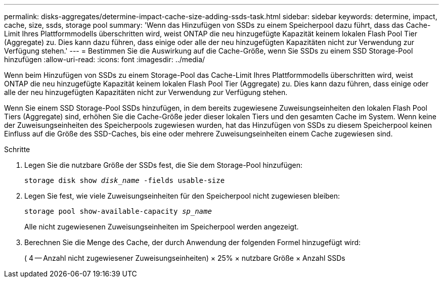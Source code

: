 ---
permalink: disks-aggregates/determine-impact-cache-size-adding-ssds-task.html 
sidebar: sidebar 
keywords: determine, impact, cache, size, ssds, storage pool 
summary: 'Wenn das Hinzufügen von SSDs zu einem Speicherpool dazu führt, dass das Cache-Limit Ihres Plattformmodells überschritten wird, weist ONTAP die neu hinzugefügte Kapazität keinem lokalen Flash Pool Tier (Aggregate) zu. Dies kann dazu führen, dass einige oder alle der neu hinzugefügten Kapazitäten nicht zur Verwendung zur Verfügung stehen.' 
---
= Bestimmen Sie die Auswirkung auf die Cache-Größe, wenn Sie SSDs zu einem SSD Storage-Pool hinzufügen
:allow-uri-read: 
:icons: font
:imagesdir: ../media/


[role="lead"]
Wenn beim Hinzufügen von SSDs zu einem Storage-Pool das Cache-Limit Ihres Plattformmodells überschritten wird, weist ONTAP die neu hinzugefügte Kapazität keinem lokalen Flash Pool Tier (Aggregate) zu. Dies kann dazu führen, dass einige oder alle der neu hinzugefügten Kapazitäten nicht zur Verwendung zur Verfügung stehen.

Wenn Sie einem SSD Storage-Pool SSDs hinzufügen, in dem bereits zugewiesene Zuweisungseinheiten den lokalen Flash Pool Tiers (Aggregate) sind, erhöhen Sie die Cache-Größe jeder dieser lokalen Tiers und den gesamten Cache im System. Wenn keine der Zuweisungseinheiten des Speicherpools zugewiesen wurden, hat das Hinzufügen von SSDs zu diesem Speicherpool keinen Einfluss auf die Größe des SSD-Caches, bis eine oder mehrere Zuweisungseinheiten einem Cache zugewiesen sind.

.Schritte
. Legen Sie die nutzbare Größe der SSDs fest, die Sie dem Storage-Pool hinzufügen:
+
`storage disk show _disk_name_ -fields usable-size`

. Legen Sie fest, wie viele Zuweisungseinheiten für den Speicherpool nicht zugewiesen bleiben:
+
`storage pool show-available-capacity _sp_name_`

+
Alle nicht zugewiesenen Zuweisungseinheiten im Speicherpool werden angezeigt.

. Berechnen Sie die Menge des Cache, der durch Anwendung der folgenden Formel hinzugefügt wird:
+
( 4 -- Anzahl nicht zugewiesener Zuweisungseinheiten) × 25% × nutzbare Größe × Anzahl SSDs


